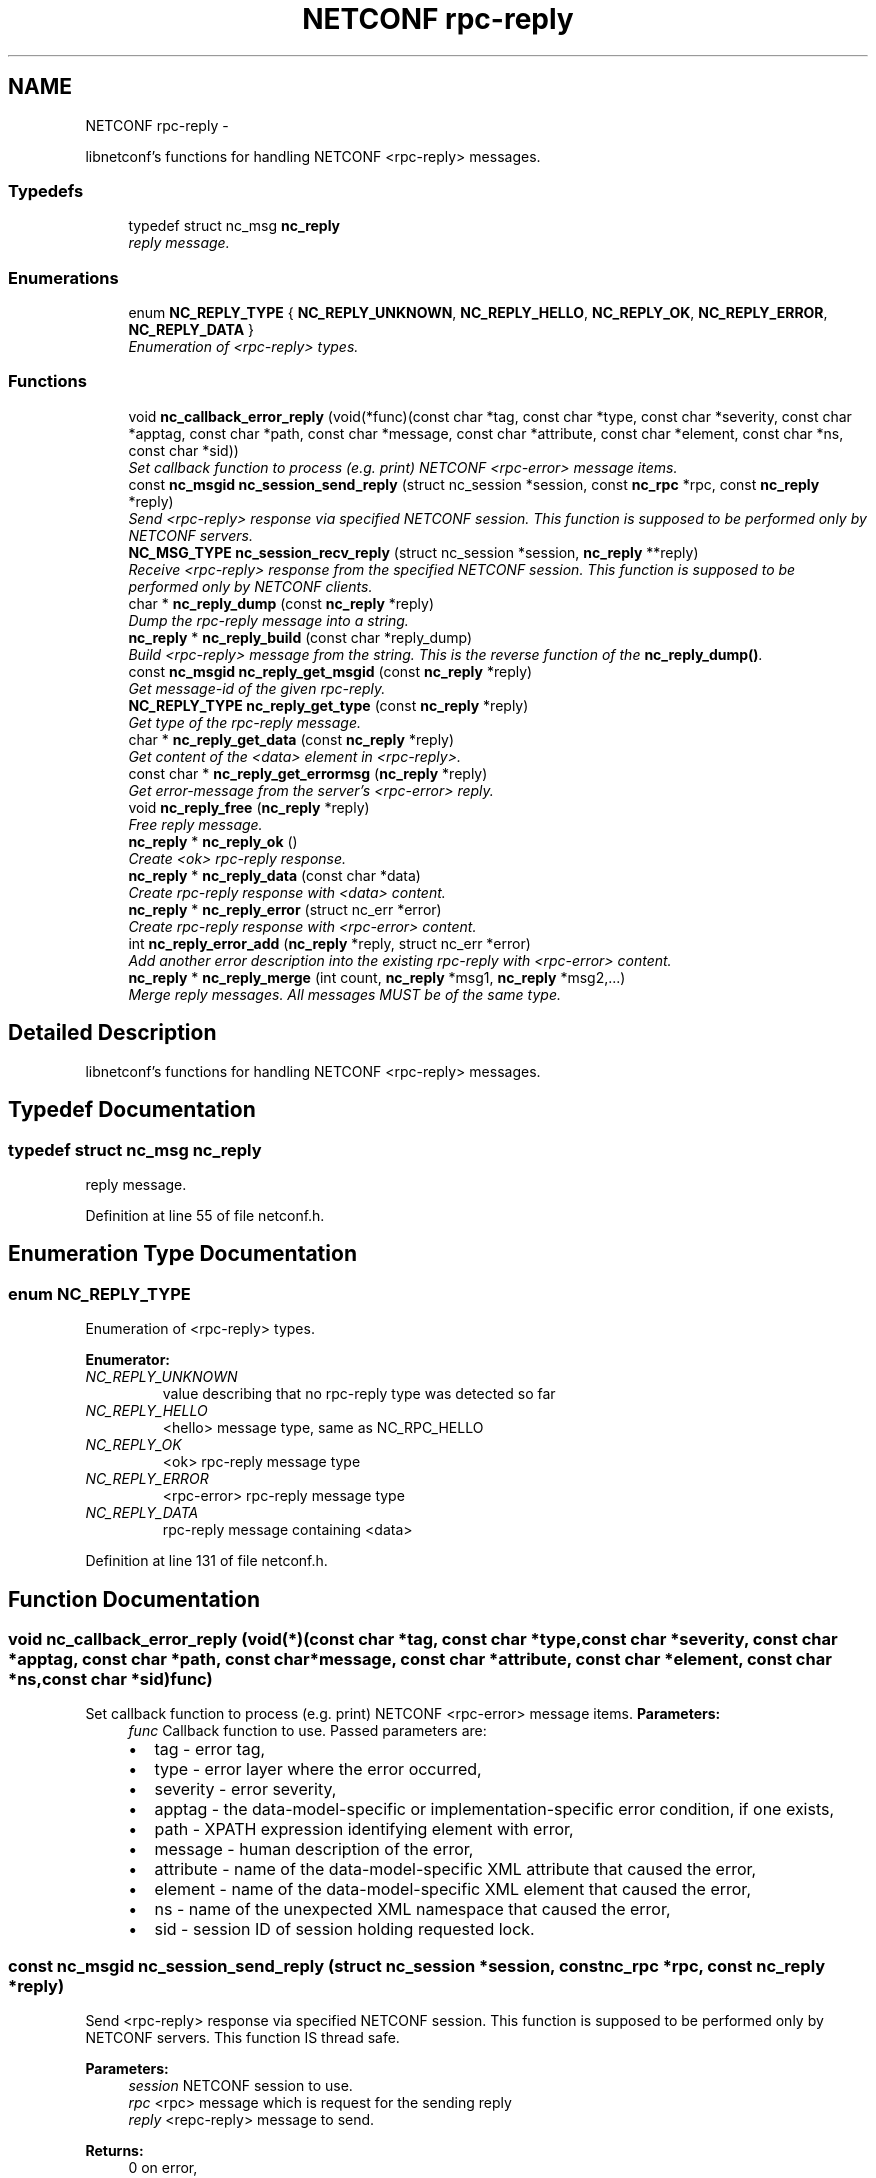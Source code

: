 .TH "NETCONF rpc-reply" 3 "Mon Oct 15 2012" "Version 0.2.0" "libnetconf" \" -*- nroff -*-
.ad l
.nh
.SH NAME
NETCONF rpc-reply \- 
.PP
libnetconf's functions for handling NETCONF <rpc-reply> messages\&.  

.SS "Typedefs"

.in +1c
.ti -1c
.RI "typedef struct nc_msg \fBnc_reply\fP"
.br
.RI "\fIreply message\&. \fP"
.in -1c
.SS "Enumerations"

.in +1c
.ti -1c
.RI "enum \fBNC_REPLY_TYPE\fP { \fBNC_REPLY_UNKNOWN\fP, \fBNC_REPLY_HELLO\fP, \fBNC_REPLY_OK\fP, \fBNC_REPLY_ERROR\fP, \fBNC_REPLY_DATA\fP }"
.br
.RI "\fIEnumeration of <rpc-reply> types\&. \fP"
.in -1c
.SS "Functions"

.in +1c
.ti -1c
.RI "void \fBnc_callback_error_reply\fP (void(*func)(const char *tag, const char *type, const char *severity, const char *apptag, const char *path, const char *message, const char *attribute, const char *element, const char *ns, const char *sid))"
.br
.RI "\fISet callback function to process (e\&.g\&. print) NETCONF <rpc-error> message items\&. \fP"
.ti -1c
.RI "const \fBnc_msgid\fP \fBnc_session_send_reply\fP (struct nc_session *session, const \fBnc_rpc\fP *rpc, const \fBnc_reply\fP *reply)"
.br
.RI "\fISend <rpc-reply> response via specified NETCONF session\&. This function is supposed to be performed only by NETCONF servers\&. \fP"
.ti -1c
.RI "\fBNC_MSG_TYPE\fP \fBnc_session_recv_reply\fP (struct nc_session *session, \fBnc_reply\fP **reply)"
.br
.RI "\fIReceive <rpc-reply> response from the specified NETCONF session\&. This function is supposed to be performed only by NETCONF clients\&. \fP"
.ti -1c
.RI "char * \fBnc_reply_dump\fP (const \fBnc_reply\fP *reply)"
.br
.RI "\fIDump the rpc-reply message into a string\&. \fP"
.ti -1c
.RI "\fBnc_reply\fP * \fBnc_reply_build\fP (const char *reply_dump)"
.br
.RI "\fIBuild <rpc-reply> message from the string\&. This is the reverse function of the \fBnc_reply_dump()\fP\&. \fP"
.ti -1c
.RI "const \fBnc_msgid\fP \fBnc_reply_get_msgid\fP (const \fBnc_reply\fP *reply)"
.br
.RI "\fIGet message-id of the given rpc-reply\&. \fP"
.ti -1c
.RI "\fBNC_REPLY_TYPE\fP \fBnc_reply_get_type\fP (const \fBnc_reply\fP *reply)"
.br
.RI "\fIGet type of the rpc-reply message\&. \fP"
.ti -1c
.RI "char * \fBnc_reply_get_data\fP (const \fBnc_reply\fP *reply)"
.br
.RI "\fIGet content of the <data> element in <rpc-reply>\&. \fP"
.ti -1c
.RI "const char * \fBnc_reply_get_errormsg\fP (\fBnc_reply\fP *reply)"
.br
.RI "\fIGet error-message from the server's <rpc-error> reply\&. \fP"
.ti -1c
.RI "void \fBnc_reply_free\fP (\fBnc_reply\fP *reply)"
.br
.RI "\fIFree reply message\&. \fP"
.ti -1c
.RI "\fBnc_reply\fP * \fBnc_reply_ok\fP ()"
.br
.RI "\fICreate <ok> rpc-reply response\&. \fP"
.ti -1c
.RI "\fBnc_reply\fP * \fBnc_reply_data\fP (const char *data)"
.br
.RI "\fICreate rpc-reply response with <data> content\&. \fP"
.ti -1c
.RI "\fBnc_reply\fP * \fBnc_reply_error\fP (struct nc_err *error)"
.br
.RI "\fICreate rpc-reply response with <rpc-error> content\&. \fP"
.ti -1c
.RI "int \fBnc_reply_error_add\fP (\fBnc_reply\fP *reply, struct nc_err *error)"
.br
.RI "\fIAdd another error description into the existing rpc-reply with <rpc-error> content\&. \fP"
.ti -1c
.RI "\fBnc_reply\fP * \fBnc_reply_merge\fP (int count, \fBnc_reply\fP *msg1, \fBnc_reply\fP *msg2,\&.\&.\&.)"
.br
.RI "\fIMerge reply messages\&. All messages MUST be of the same type\&. \fP"
.in -1c
.SH "Detailed Description"
.PP 
libnetconf's functions for handling NETCONF <rpc-reply> messages\&. 


.SH "Typedef Documentation"
.PP 
.SS "typedef struct nc_msg \fBnc_reply\fP"

.PP
reply message\&. 
.PP
Definition at line 55 of file netconf\&.h\&.
.SH "Enumeration Type Documentation"
.PP 
.SS "enum \fBNC_REPLY_TYPE\fP"

.PP
Enumeration of <rpc-reply> types\&. 
.PP
\fBEnumerator: \fP
.in +1c
.TP
\fB\fINC_REPLY_UNKNOWN \fP\fP
value describing that no rpc-reply type was detected so far 
.TP
\fB\fINC_REPLY_HELLO \fP\fP
<hello> message type, same as NC_RPC_HELLO 
.TP
\fB\fINC_REPLY_OK \fP\fP
<ok> rpc-reply message type 
.TP
\fB\fINC_REPLY_ERROR \fP\fP
<rpc-error> rpc-reply message type 
.TP
\fB\fINC_REPLY_DATA \fP\fP
rpc-reply message containing <data> 
.PP
Definition at line 131 of file netconf\&.h\&.
.SH "Function Documentation"
.PP 
.SS "void nc_callback_error_reply (void(*)(const char *tag, const char *type, const char *severity, const char *apptag, const char *path, const char *message, const char *attribute, const char *element, const char *ns, const char *sid)func)"

.PP
Set callback function to process (e\&.g\&. print) NETCONF <rpc-error> message items\&. \fBParameters:\fP
.RS 4
\fIfunc\fP Callback function to use\&. Passed parameters are:
.IP "\(bu" 2
tag - error tag,
.IP "\(bu" 2
type - error layer where the error occurred,
.IP "\(bu" 2
severity - error severity,
.IP "\(bu" 2
apptag - the data-model-specific or implementation-specific error condition, if one exists,
.IP "\(bu" 2
path - XPATH expression identifying element with error,
.IP "\(bu" 2
message - human description of the error,
.IP "\(bu" 2
attribute - name of the data-model-specific XML attribute that caused the error,
.IP "\(bu" 2
element - name of the data-model-specific XML element that caused the error,
.IP "\(bu" 2
ns - name of the unexpected XML namespace that caused the error,
.IP "\(bu" 2
sid - session ID of session holding requested lock\&. 
.PP
.RE
.PP

.SS "const \fBnc_msgid\fP nc_session_send_reply (struct nc_session *session, const \fBnc_rpc\fP *rpc, const \fBnc_reply\fP *reply)"

.PP
Send <rpc-reply> response via specified NETCONF session\&. This function is supposed to be performed only by NETCONF servers\&. This function IS thread safe\&.
.PP
\fBParameters:\fP
.RS 4
\fIsession\fP NETCONF session to use\&. 
.br
\fIrpc\fP <rpc> message which is request for the sending reply 
.br
\fIreply\fP <repc-reply> message to send\&. 
.RE
.PP
\fBReturns:\fP
.RS 4
0 on error,
.br
 message-id of sent message on success\&. 
.RE
.PP

.SS "\fBNC_MSG_TYPE\fP nc_session_recv_reply (struct nc_session *session, \fBnc_reply\fP **reply)"

.PP
Receive <rpc-reply> response from the specified NETCONF session\&. This function is supposed to be performed only by NETCONF clients\&. \fBParameters:\fP
.RS 4
\fIsession\fP NETCONF session to use\&. 
.br
\fIreply\fP Received <rpc-reply> 
.RE
.PP
\fBReturns:\fP
.RS 4
Type of received message\&. NC_MSG_UNKNOWN means error, NC_MSG_REPLY means that *reply points to the received <rpc-reply> message\&. 
.RE
.PP

.SS "char* nc_reply_dump (const \fBnc_reply\fP *reply)"

.PP
Dump the rpc-reply message into a string\&. \fBParameters:\fP
.RS 4
\fIreply\fP rpc-reply message\&. 
.RE
.PP
\fBReturns:\fP
.RS 4
String in XML format containing the NETCONF's <rpc-reply> element and all its content\&. Caller is responsible for free of returned string with free()\&. 
.RE
.PP

.SS "\fBnc_reply\fP* nc_reply_build (const char *reply_dump)"

.PP
Build <rpc-reply> message from the string\&. This is the reverse function of the \fBnc_reply_dump()\fP\&. \fBParameters:\fP
.RS 4
\fIreply_dump\fP String containing the NETCONF <rpc-reply> message\&. 
.RE
.PP
\fBReturns:\fP
.RS 4
Complete reply structure used by libnetconf's functions\&. 
.RE
.PP

.SS "const \fBnc_msgid\fP nc_reply_get_msgid (const \fBnc_reply\fP *reply)"

.PP
Get message-id of the given rpc-reply\&. \fBParameters:\fP
.RS 4
\fIreply\fP rpc-reply message\&. 
.RE
.PP
\fBReturns:\fP
.RS 4
message-id of the given rpc-reply message\&. 
.RE
.PP

.SS "\fBNC_REPLY_TYPE\fP nc_reply_get_type (const \fBnc_reply\fP *reply)"

.PP
Get type of the rpc-reply message\&. <rpc-reply> message can contain <ok>, <rpc-error> or <data>
.PP
\fBParameters:\fP
.RS 4
\fIreply\fP rpc-reply message 
.RE
.PP
\fBReturns:\fP
.RS 4
One of the NC_REPLY_TYPE\&. 
.RE
.PP

.SS "char* nc_reply_get_data (const \fBnc_reply\fP *reply)"

.PP
Get content of the <data> element in <rpc-reply>\&. \fBParameters:\fP
.RS 4
\fIreply\fP rpc-reply message\&. 
.RE
.PP
\fBReturns:\fP
.RS 4
String with the content of the <data> element\&. Caller is responsible for free of returned string with free()\&. 
.RE
.PP

.SS "const char* nc_reply_get_errormsg (\fBnc_reply\fP *reply)"

.PP
Get error-message from the server's <rpc-error> reply\&. \fBParameters:\fP
.RS 4
\fIreply\fP rpc-reply message of the \fBNC_REPLY_ERROR\fP type\&. 
.RE
.PP
\fBReturns:\fP
.RS 4
String with the content of the <error-message> element\&. Referenced string is a part of the reply, so it can not be used after freeing the given reply\&. 
.RE
.PP

.SS "void nc_reply_free (\fBnc_reply\fP *reply)"

.PP
Free reply message\&. \fBParameters:\fP
.RS 4
\fIreply\fP reply message to free\&. 
.RE
.PP

.SS "\fBnc_reply\fP* nc_reply_ok ()"

.PP
Create <ok> rpc-reply response\&. \fBReturns:\fP
.RS 4
Created <rpc-reply> message\&. 
.RE
.PP

.SS "\fBnc_reply\fP* nc_reply_data (const char *data)"

.PP
Create rpc-reply response with <data> content\&. \fBReturns:\fP
.RS 4
Created <rpc-reply> message\&. 
.RE
.PP

.SS "\fBnc_reply\fP* nc_reply_error (struct nc_err *error)"

.PP
Create rpc-reply response with <rpc-error> content\&. \fBParameters:\fP
.RS 4
\fIerror\fP NETCONF error description structure for reply message\&. From now, error is connected with the reply and should not be used by the caller\&. 
.RE
.PP
\fBReturns:\fP
.RS 4
Created <rpc-reply> message\&. 
.RE
.PP

.SS "int nc_reply_error_add (\fBnc_reply\fP *reply, struct nc_err *error)"

.PP
Add another error description into the existing rpc-reply with <rpc-error> content\&. This function can be applied only to reply messages created by \fBnc_reply_error()\fP\&.
.PP
\fBParameters:\fP
.RS 4
\fIreply\fP Reply structure where the given error description will be added\&. 
.br
\fIerror\fP NETCONF error description structure for reply message\&. From now, error is connected with the reply and should not be used by the caller\&. 
.RE
.PP
\fBReturns:\fP
.RS 4
0 on success, non-zero else\&. 
.RE
.PP

.SS "\fBnc_reply\fP* nc_reply_merge (intcount, \fBnc_reply\fP *msg1, \fBnc_reply\fP *msg2, \&.\&.\&.)"

.PP
Merge reply messages\&. All messages MUST be of the same type\&. Function number of <rpc-reply> merges specified by count (at least 2) into one <rpc-reply> message which is returned as a result\&. When merge is successful all input messages are freed and MUST NOT be used after this call\&. When merge fails NULL is returned and input messages are left unchanged\&.
.PP
\fBParameters:\fP
.RS 4
\fIcount\fP Number of messages to merge 
.br
\fImsg1\fP 1st message to merge\&. 
.br
\fImsg2\fP 2nd message to merge\&. 
.br
\fI\&.\&.\&.\fP Other messages to merge\&. Total number of messages MUST be equal to count\&.
.RE
.PP
\fBReturns:\fP
.RS 4
Pointer to merged reply or NULL in case of failure\&. 
.RE
.PP

.SH "Author"
.PP 
Generated automatically by Doxygen for libnetconf from the source code\&.
